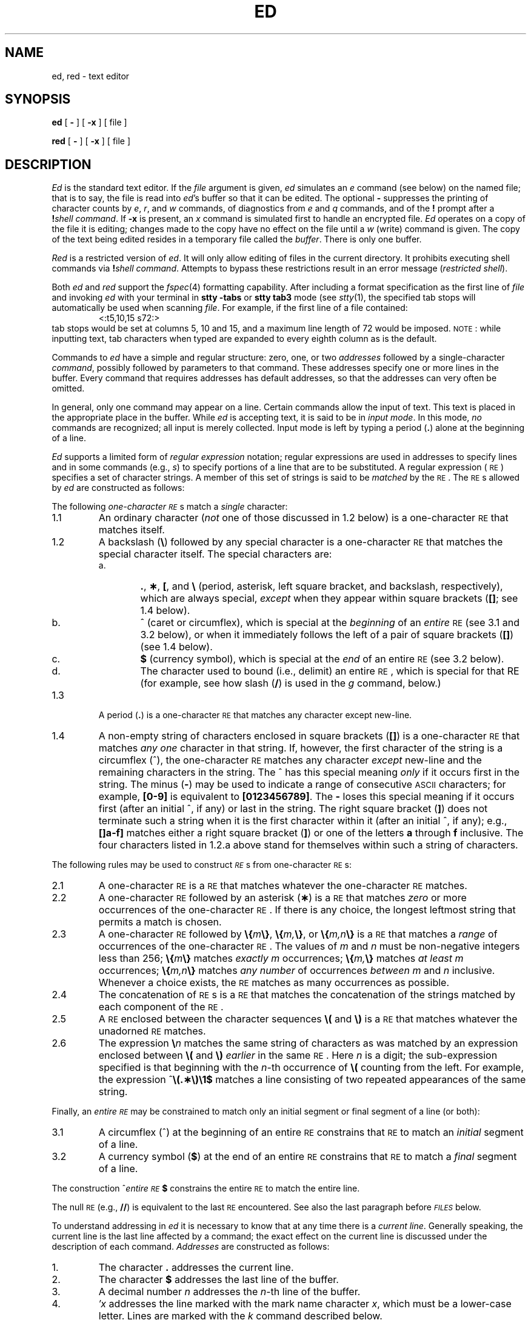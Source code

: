 .if t .ds ^ \^\s+4\v@.3m@^\v@-.3m@\s-4\^
.if n .ds ^ ^
.TH ED 1
.SH NAME
ed, red \- text editor
.SH SYNOPSIS
.B ed
[
.B \-
] [
.B \-x
] [ file ]
.PP
.B red
[
.B \-
] [
.B \-x
] [ file ]
.SH DESCRIPTION
.I Ed\^
is the standard text editor.
If the
.I file\^
argument is given,
.I ed\^
simulates an
.I e\^
command (see below) on the named file; that is to say,
the file is read into
.IR ed 's
buffer so that it can be edited.
The optional
.B \-
suppresses the printing
of character counts by
.IR e ,
.IR r ,
and
.I w\^
commands,
of diagnostics from
.I e\^
and
.I q\^
commands,
and of the
.B !
prompt after a
\f3!\fP\f2shell\ command\^\fP.
If
.B \-x
is present, an
.I x\^
command is simulated first to handle an encrypted file.
.I Ed\^
operates on a copy of the file it is editing; changes made
to the copy have no effect on the file until a
.I w\^
(write)
command is given.
The copy of the text being edited resides
in a temporary file called the
.IR buffer .
There is only
one buffer.
.PP
.I Red\^
is a restricted version of
.IR ed .
It will only allow editing of files in the current directory.
It prohibits executing shell commands via
\f3!\fP\f2shell\ command\^\fP.
Attempts to bypass these restrictions result
in an error message (\fIrestricted shell\fP).
.PP
Both
.I ed
and
.I red
support the
.IR fspec (4)
formatting capability.
After including a
format specification
as the first line of
.I file
and invoking
.I ed
with
your terminal in
.B "stty\ \-tabs 
or
.B "stty\ tab3"
mode (see
.IR stty (1),
the specified tab stops will automatically be used when
scanning
.IR file .
For example, if the first line of a file contained:
.RS
\&<:t5,10,15\ s72:>
.RE
tab stops would be set at columns 5, 10 and 15, and a maximum line
length of 72 would be imposed.
.SM NOTE\*S:
while inputting
text, tab characters when typed are expanded to every eighth column as is the
default.
.PP
Commands to
.I ed\^
have a simple and regular structure: zero, one, or two
.I addresses\^
followed by a single-character
.IR command ,
possibly
followed by parameters to that command.
These addresses specify one or more lines in the buffer.
Every command that requires addresses has default addresses,
so that the addresses can very often be omitted.
.PP
In general, only one command may appear on a line.
Certain commands allow the input of text.
This text is placed in the appropriate place in the buffer.
While
.I ed\^
is accepting text, it is said
to be in
.IR "input mode" .
In this mode,
.I no\^
commands are recognized;
all input is merely collected.
Input mode is left by typing a period (\^\f3.\fP\^) alone at the
beginning of a line.
.PP
.I Ed\^
supports a limited form of
.I "regular expression\^"
notation;
regular expressions are used in addresses to specify
lines and in some commands
(e.g.,
.IR s )
to specify portions of a line that are to be substituted.
A regular expression (\s-1RE\s+1) specifies
a set of character strings.
A member of this set of strings is said to be
.I matched\^
by the \s-1RE\s+1.
The \s-1RE\s+1s allowed by
.I ed\^
are constructed as follows:
.PP
The following
.I one-character\^
.IR \s-1RE\s+1 s
match a
.I single\^
character:
.TP "\w'1.1\ \ \ \ 'u"
1.1
An ordinary character
(\c
.I not\^
one of those discussed in 1.2 below)
is a
one-character \s-1RE\s+1
that matches itself.
.TP "\w'1.1\ \ \ \ 'u"
1.2
A backslash (\f3\^\e\fP) followed by any special character is a
one-character \s-1RE\s+1
that matches the special character itself.
The special characters are:
.RS
.TP "\w'a.\ \ \ \ 'u"
a.
\&\f3.\fP,
\f3\(**\fP,
\f3[\fP,
and
\f3\^\e\fP (period, asterisk, left square bracket,
and backslash, respectively), which are always special,
.I except\^
when they appear within square brackets (\^\f3[\|]\fP\^; see 1.4 below).
.TP
b.
\*^ (caret or circumflex), which is special at the
.I beginning\^
of an
.I entire\^
\s-1RE\s+1
(see 3.1 and 3.2 below),
or when it immediately follows the left of a pair of square brackets (\^\f3[\|]\fP\^) (see 1.4 below).
.TP
c.
\f3$\fP (currency symbol), which is special at the
.I end\^
of an
entire \s-1RE\s+1
(see 3.2 below).
.TP
d.
The character used to bound
(i.e., delimit) an entire \s-1RE\s+1, which is special for that RE (for example,
see how slash (\^\f3/\fP\^) is used in the
.I g\^
command, below.)
.RE
.TP "\w'1.1\ \ \ \ 'u"
1.3
A period (\^\f3.\fP\^) is a
one-character \s-1RE\s+1
that matches any character except new-line.
.TP
1.4
A non-empty string of characters enclosed in square brackets (\^\f3[\|]\fP\^) is a
one-character \s-1RE\s+1
that matches
.I "any one\^"
character in that string.
If, however, the first character of the string is a circumflex
(\*^), the
one-character \s-1RE\s+1
matches any character
.I except\^
new-line and the remaining characters in the string.
The \*^ has this special meaning
.I only\^
if it
occurs first in the string.
The minus (\f3\-\fP) may be used to indicate a range of consecutive
.SM ASCII
characters;
for example, \f3[0\-9]\fP is equivalent to \f3[0123456789]\fP.
The \f3\-\fP loses this special meaning if it occurs first (after
an initial \*^, if any)
or last in the string.
The right square bracket (\^\f3]\fP\^)
does not terminate such a string when it
is the first character within it (after an initial \*^, if any);
e.g., \f3[\|]a\-f]\fP matches either a right square
bracket (\^\f3]\fP\^) or one of the letters \f3a\fP through \f3f\fP inclusive.
The four characters listed in 1.2.a above stand for themselves
within such a string of characters.
.PP
The following rules may be used to construct
.IR \s-1RE\s+1 s
from
one-character
\s-1RE\s+1s:
.TP "\w'1.1\ \ \ \ 'u"
2.1
A
one-character \s-1RE\s+1
is a
\s-1RE\s+1
that matches whatever the
one-character \s-1RE\s+1 matches.
.TP
2.2
A
one-character \s-1RE\s+1
followed by an asterisk (\f3\(**\fP) is a
\s-1RE\s+1
that matches
.I zero\^
or more occurrences of the
one-character \s-1RE\s+1.
If there is any choice,
the longest leftmost string that permits a match is chosen.
.TP
2.3
A
one-character \s-1RE\s+1
followed by \f3\^\e{\fP\^\f2m\fP\^\f3\e}\fP,
\f3\^\e{\fP\^\f2m,\fP\^\f3\e}\fP,
or
\f3\^\e{\fP\^\f2m,n\fP\^\f3\e}\fP is a
\s-1RE\s+1
that matches a
.I range\^
of occurrences of the
one-character \s-1RE\s+1.
The values of
.I m\^
and
.I n\^
must be non-negative integers less than 256;
\f3\^\e{\fP\^\f2m\fP\^\f3\e}\fP
matches
.I exactly\^
.I m\^
occurrences;
\f3\^\e{\fP\^\f2m,\fP\^\f3\e}\fP
matches
.I "at least\^"
.I m\^
occurrences;
\f3\^\e{\fP\^\f2m,n\fP\^\f3\e}\fP
matches
.I "any number\^"
of occurrences
.I between\^
.I m\^
and
.I n\^
inclusive.
Whenever a choice exists,
the
\s-1RE\s+1
matches as many occurrences as possible.
.TP
2.4
The concatenation of
\s-1RE\s+1s
is a
\s-1RE\s+1
that matches the concatenation of the strings matched by each component of the
\s-1RE\s+1.
.TP
2.5
A
\s-1RE\s+1
enclosed between the character sequences
\f3\^\e(\fP and \f3\^\e)\fP
is a
\s-1RE\s+1
that matches whatever the unadorned
\s-1RE\s+1
matches.
.TP
2.6
The expression \f3\^\e\fP\f2n\fP\^ matches the same string of characters
as was
matched by an expression enclosed between \f3\^\e(\fP and \f3\^\e)\fP
.I earlier\^
in the same \s-1RE\s+1.
Here
.I n\^
is a digit;
the sub-expression specified is that beginning with the
.IR n -th
occurrence of \f3\^\e(\fP counting from the left.
For example, the expression \*^\f3\e(.\(**\e)\e1$\fP matches a line
consisting of two repeated appearances of the same string.
.PP
Finally, an
.I entire\^
.I \s-1RE\s+1\^
may be constrained to match only an initial segment or final segment
of a line (or both):
.TP "\w'1.1\ \ \ \ 'u"
3.1
A circumflex (\*^) at the beginning of an
entire \s-1RE\s+1
constrains that \s-1RE\s+1 to match an
.I initial\^
segment of a line.
.TP
3.2
A currency symbol (\^\f3$\fP\^)
at the end of an
entire \s-1RE\s+1
constrains that
\s-1RE\s+1
to match a
.I final\^
segment of a line.
.PP
The construction
\%\*^\f2entire \s-1RE\s+1\fP\|\f3$\fP
constrains the
entire \s-1RE\s+1
to match the entire line.
.PP
The null \s-1RE\s+1 (e.g., \f3//\fP)
is equivalent to the last \s-1RE\s+1 encountered.
See also the last paragraph before
.SM
.I FILES\^
below.
.PP
To understand addressing in
.I ed\^
it is necessary to know that at any time there is a
.IR "current line" .
Generally speaking, the current line is
the last line affected by a command;
the exact effect on the current line
is discussed under the description of
each command.
.I Addresses\^
are constructed as follows:
.TP "\w'1.1\ \ \ \ 'u"
\01.
The character \f3.\fP addresses the current line.
.TP
\02.
The character \f3$\fP addresses the last line of the buffer.
.TP
\03.
A decimal number
.I n\^
addresses the
.IR n -th
line of the buffer.
.TP
\04.
\f2\(fmx\fP\^ addresses the line marked with the
mark name character
.IR x ,
which must be a lower-case letter.
Lines are marked with the
.I k\^
command described below.
.TP
\05.
A \s-1RE\s+1 enclosed by slashes (\^\f3/\fP\^) addresses
the first line found by searching
.I forward\^
from the line
.I following\^
the current line
toward the end of the
buffer and stopping at the first line containing a
string matching the \s-1RE\s+1.
If necessary, the search wraps around to the beginning of the
buffer
and continues up to and including the current line, so that the entire
buffer is searched.
See also the last paragraph before
.SM
.I FILES\^
below.
.TP
\06.
A \s-1RE\s+1 enclosed in question marks (\^\f3?\fP\^) addresses
the first line found by searching
.I backward\^
from the line
.I preceding\^
the current line
toward the beginning of
the buffer and stopping at the first line containing
a string matching the \s-1RE\s+1.
If necessary,
the search wraps around to the end of the buffer
and continues up to and including the current line.
See also the last paragraph before
.SM
.I FILES\^
below.
.TP
\07.
An address followed by a plus sign (\^\f3+\fP\^)
or a minus sign (\f3\-\fP) followed by a decimal number specifies that address plus
(respectively minus) the indicated number of lines.
The plus sign may be omitted.
.TP
\08.
If an address begins with \f3+\fP or \f3\-\fP,
the addition or subtraction is taken with respect to the current line;
e.g, \f3\-5\fP is understood to mean \f3.\-5\fP.
.TP
\09.
If an address ends with \f3+\fP or \f3\-\fP,
then 1 is added to or subtracted from the address, respectively.
As a consequence of this rule and of rule 8 immediately above,
the address \f3\-\fP refers to the line preceding the current line.
(To maintain compatibility with earlier versions of the editor,
the character \*^ in addresses is entirely
equivalent to \f3\-\fP.)
Moreover,
trailing
\f3+\fP and \f3\-\fP characters
have a cumulative effect, so \f3\-\-\fP refers to the current
line less 2.
.TP
10.
For convenience, a comma (\^\f3,\fP\^) stands for the
address pair \f31,\^$\fP,
while a semicolon (\^\f3;\fP\^) stands for the
pair \f3.\^,\^$\fP.
.br
.if \n()s .bp
.PP
Commands may require zero, one, or two addresses.
Commands that require no addresses regard the presence
of an address as an error.
Commands that accept one or two addresses
assume default addresses when an insufficient number of addresses is given;
if more addresses are given than such a command requires,
the last one(s) are used.
.PP
Typically, addresses are separated from each other by a comma
(\^\f3,\fP\^).
They may also be separated by a semicolon
(\^\f3;\fP\^).
In the latter case, the current line (\^\f3.\fP\^) is set to
the first address,
and only then is the second address calculated.
This feature can be used to determine the starting
line for forward and backward searches (see rules 5. and 6. above).
The second address of any two-address sequence
must correspond to a line that follows, in the buffer, the line corresponding to the first address.
.PP
In the following list of
.I ed\^
commands, the default addresses
are shown in parentheses.
The parentheses are
.I not\^
part of
the address; they show that the given addresses are
the default.
.PP
It is generally illegal for more than one
command to appear on a line.
However, any command
(except
.IR e ,
.IR f ,
.IR r ,
or
.IR w )
may be suffixed by \f3l\fP, \f3n\fP
or \f3p\fP, in which case
the current line is either
listed, numbered or printed, respectively,
as discussed below under the
.IR l\^ ,
.I n
and
.I p\^
commands.
.HP
.B (\|.\|)a
.br
.ns
.HP
<text>
.br
.ns
.HP
.if t .rs
.if t .sp -.5v
\&\f3.\fP
.br
The
.IR a ppend
command reads the given text
and appends it after the addressed line;
\&\f3.\fP is left
at the last inserted line, or, if there
were none, at the addressed line.
Address 0 is legal for this command: it causes the ``appended'' text to be placed
at the beginning of the buffer.
The maximum number of characters that may be entered from a
terminal is 256 per line (including the newline character).
.HP
.B (\|.\|)c
.br
.ns
.HP
<text>
.br
.ns
.HP
.if t .rs
.if t .sp -.5v
\&\f3.\fP
.br
The
.IR c hange
command deletes the addressed lines, then accepts input
text that replaces these lines;
\&\f3.\fP is left at the last line input, or, if there were none,
at the first line that was not deleted.
.HP
.B (\|.\|,\|.\|)d
.br
The
.IR d elete
command deletes the addressed lines from the buffer.
The line after the last line deleted becomes the current line;
if the lines deleted were originally at the end of the buffer,
the new last line becomes the current line.
.HP
.BI e " file\^"
.br
The
.IR e dit
command causes the entire contents of the buffer to be deleted,
and then the named file to be read in;
\&\f3.\fP is set to the last line of the buffer.
If no file name is given, the currently-remembered file name, if any, is used
(see the
.I f\^
command).
The number of characters read is typed;
.I file\^
is remembered for possible use as a default file name
in subsequent
.IR e ,
.IR r ,
and
.IR w " commands."
If
.I file\^
is replaced by \f3!\fP, the rest of the line
is taken to be a
shell (\f2sh\fP\^(1))
command whose output is to be read.
Such a
shell
command is
.I not\^
remembered as the current file name.
See also
.SM
.I DIAGNOSTICS\^
below.
.HP
.BI E " file\^"
.br
The
.IR E dit
command is like
.IR e ,
except that the editor does not check to see
if any changes have been made to the buffer since
the last
.I w\^
command.
.HP
.BI f " file\^"
.br
If
.I file\^
is given,
the
.IR f \|ile-name
command changes
the currently-remembered file name to
.IR file ;
otherwise, it prints the currently-remembered file name.
.HP
.BI (\|1\|,\|$\|)g/ \s-1RE\s+1 / "command list\^"
.br
In the
.IR g lobal
command, the first step is to mark every line that matches
the given
\s-1RE\s+1.
Then, for every such line, the
given
.I "command list\^"
is executed with \f3.\fP initially set to that line.
A single command or the first of a list of commands
appears on the same line as the global command.
All lines of a multi-line list except the last line must be ended with a \f3\^\e\fP;
.IR a ,
.IR i ,
and
.I c\^
commands and associated input are permitted;
the \f3.\fP terminating input mode may be omitted if it would be the
last line of the
.IR "command list" .
An empty
.I "command list\^"
is equivalent to the
.I p\^
command.
The
.IR g ,
.IR G ,
.IR v ,
and
.I V\^
commands
are
.I not\^
permitted in the
.IR "command list" .
See also
.SM
.I BUGS\^
and the last paragraph before
.SM
.I FILES\^
below.
.HP
.BI (\|1\|,\|$\|)G/ \s-1RE\s+1 /\^
.br
In the interactive
.IR G lobal
command, the first step
is to mark every line that matches the given
\s-1RE\s+1.
Then, for every such line, that line is printed, \f3.\fP is changed to that line, and
any
.I one\^
command (other than one of the
.IR a ,
.IR c ,
.IR i ,
.IR g ,
.IR G ,
.IR v ,
and
.I V\^
commands)
may be input and is executed.
After the execution of that command, the next marked line is printed, and so on;
a new-line acts as a null command;
an \f3&\fP causes the re-execution of the most recent command executed within
the current invocation of
.IR G .
Note that the
commands input
as part of the execution of the
.I G\^
command
may
address and affect
.I any\^
lines in the buffer.
The
.I G\^
command can be terminated by an interrupt signal (\s-1ASCII\s0 \s-1DEL\s0 or \s-1BREAK\s0).
.HP
.br
.B h
.br
The
.IR h elp
command gives a short error message that explains
the reason for the most recent \f3?\fP diagnostic.
.HP
.B H
.br
The
.IR H elp
command causes
.I ed\^
to enter a mode in which error messages are
printed for all subsequent \f3?\fP diagnostics.
It will also explain the previous \f3?\fP if
there was one.
The
.I H\^
command alternately turns this mode
on and off; it is initially off.
.HP
.B (\|.\|)i
.br
.ns
.HP
<text>
.br
.ns
.HP
.if t .rs
.if t .sp -.5v
\&\f3.\fP
.br
The
.IR i nsert
command inserts the given text before the addressed line;
\&\f3.\fP is left at the last inserted line, or, if there were none,
at the addressed line.
This command differs from the
.I a\^
command only in the placement of the
input
text.
Address 0 is not legal for this command.
The maximum number of characters that may be entered from a
terminal is 256 per line (including the newline character).
.HP
.B (\|.\|,\|.+1\|)j
.br
The
.IR j oin
command joins contiguous lines by removing the appropriate new-line characters.
If exactly one address is given, this command does nothing.
.HP
.BI (\|.\|)k x\^
.br
The mar\f2k\fP\^ command marks the addressed line with
name
.IR x ,
which must be a lower-case letter.
The address \f2\(fmx\fP\^ then addresses this line;
\&\f3.\fP is unchanged.
.HP
.B (\|.\|,\|.\|)l
.br
The
.IR l ist
command
prints the addressed lines in an unambiguous way:
a few non-printing characters (e.g.,
.IR "tab, backspace" )
are represented by (hopefully) mnemonic overstrikes, all other non-printing
characters are
printed in octal,
and long lines are folded.
An
.I l\^
command may be appended to any other command
other than
.IR e ,
.IR f ,
.IR r ,
or
.IR w .
.HP
.BI (\|.\|,\|.\|)m a\^
.br
The
.IR m ove
command repositions the addressed line(s) after the line
addressed by
.IR a .
Address 0 is legal for
.I a\^
and causes the addressed line(s) to be moved to
the beginning of the file;
it is an error if address
.I a\^
falls within the range of moved lines;
\&\f3.\fP is left at the last line moved.
.HP
.B (\|.\|,\|.\|)n
.br
The
.IR n umber
command prints the addressed lines,
preceding each line by its
line number and a tab character;
\&\f3.\fP is left at the last line printed.
The
.I n\^
command
may
be appended to any other command
other than
.IR e ,
.IR f ,
.IR r ,
or
.IR w .
.HP
.B (\|.\|,\|.\|)p
.br
The
.IR p rint
command prints the addressed lines;
\&\f3.\fP is left at the last line printed.
The
.I p\^
command
may
be appended to any other command
other than
.IR e ,
.IR f ,
.IR r ,
or
.IR w ;
for example, \f2dp\fP\^
deletes the current line and prints the
new current line.
.HP
.br
.B P
.br
The editor will prompt with a \f3\(**\fP for
all subsequent commands.
The
.I P\^
command alternately turns this mode on and off; it is
initially off.
.HP
.B q
.br
The
.IR q uit
command causes
.I ed\^
to exit.
No automatic write
of a file is done
(but see
.SM
.I DIAGNOSTICS\^
below).
.HP
.br
.B Q
.br
The editor exits without
checking if changes have been made in the buffer since the
last
.I w\^
command.
.HP
.BI (\|$\|)r " file\^"
.br
The
.IR r ead
command
reads in the given file after the addressed line.
If no file name is given,
the currently-remembered file name, if any, is used
(see
.I e\^
and
.I f\^
commands).
The currently-remembered file name is
.I not\^
changed unless
.I file\^
is the very first file name
mentioned
since
.I ed\^
was invoked.
Address 0 is legal for
.I r\^
and causes the
file to be read at the beginning of the buffer.
If the read is successful, the number of characters
read is typed;
\&\f3.\fP is set to the last line read in.
If
.I file\^
is replaced by \f3!\fP, the rest of the line
is taken to be a
shell (\f2sh\fP\^(1))
command whose output is to be read.
For example, "$r !ls" appends current directory
to the end of the file being edited.
Such a
shell
command is
.I not\^
remembered as the current file name.
.HP
.BI (\|.\|,\|.\|)s/ \s-1RE\s+1 / replacement /\^
\ \ \ \ \ \ \ \ or
.br
.ns
.HP
.BI (\|.\|,\|.\|)s/ \s-1RE\s+1 / replacement /g\^
.br
The
.IR s ubstitute
command searches each addressed
line for an occurrence of the specified \s-1RE\s+1.
In each line in which a match is found,
all (non-overlapped) matched strings are
replaced by the
.I replacement\^
if the global replacement indicator \f3g\fP appears after the command.
If the global indicator does not appear, only the first occurrence
of the matched string is replaced.
It is an error for the substitution to fail on
.I all\^
addressed lines.
Any character other than space or new-line
may be used instead of \f3/\fP to delimit the \s-1RE\s+1
and
the
.IR replacement ;
\&\f3.\fP is left at the last line on which a substitution occurred.
See also the last paragraph before
.SM
.I FILES\^
below.
.IP
An ampersand (\^\f3&\fP\^) appearing in the
.I replacement\^
is replaced by the string matching the \s-1RE\s+1 on the current line.
The special meaning of \f3&\fP in this context may be
suppressed by preceding it by \f3\^\e\fP.
As a more general feature,
the characters
\f3\^\e\fP\f2n\fP\^,
where
.I n\^
is a digit,
are replaced by the text matched by the
.IR n -th
regular subexpression
of the specified \s-1RE\s+1
enclosed between \f3\^\e(\fP and \f3\^\e)\fP.
When
nested parenthesized subexpressions
are present,
.I n\^
is determined by counting occurrences of \f3\^\e(\fP starting from the left.
When the character \f3%\fP is the only character
in the
.IR replacement ,
the
.I replacement\^
used in the most recent substitute
command is used as the
.I replacement\^
in the current substitute command.
The \f3%\fP loses its special meaning when it is
in a replacement string of more than one
character or is preceded by a \f3\^\e\fP.
.IP
A line may be split by substituting a new-line character into it.
The new-line in the
.I replacement\^
must be escaped by preceding it by \f3\^\e\fP.
Such substitution cannot be done as part of a
.I g\^
or
.I v\^
command list.
.HP
.BI (\|.\|,\|.\|)t a\^
.br
This command acts just like the
.I m\^
command, except that a
.I copy\^
of the addressed lines is placed
after address
.I a\^
(which may be 0);
\&\f3.\fP is left at the last line of the copy.
.HP
.B u
.br
The
.IR u ndo
command nullifies the effect of the most recent
command that modified anything in the buffer, namely
the most recent
.IR a ,
.IR c ,
.IR d ,
.IR g ,
.IR i ,
.IR j ,
.IR m ,
.IR r ,
.IR s ,
.IR t ,
.IR v ,
.IR G ,
or
.I V\^
command.
.HP
.BI (\|1\|,\|$\|)v/ \s-1RE\s+1 / "command list\^"
.br
This command is the same as the global command
.I g\^
except that the
.I "command list\^"
is executed
with \f3.\fP initially set to every line
that does
.I not\^
match the
\s-1RE\s+1.
.HP
.BI (\|1\|,\|$\|)V/ \s-1RE\s+1 /\^
.br
This command is the same as the interactive global command
.I G\^
except
that the lines that are marked during the first step are those that do
.I not\^
match the
\s-1RE\s+1.
.HP
.BI (\|1\|,\|$\|)w " file\^"
.br
The
.IR w rite
command writes the addressed lines into
the named file.
If the file does not exist,
it is created with mode 666 (readable and writable by everyone),
unless your
.I umask\^
setting
(see
.IR sh (1))
dictates otherwise.
The currently-remembered file name is
.I not\^
changed unless
.I file\^
is the very first file name mentioned since
.I ed\^
was invoked.
If no file name is given,
the currently-remembered file name, if any, is used
(see
.I e\^
and
.I f\^
commands);
\&\f3.\fP is unchanged.
If the command is successful, the number of characters written is
typed.
If
.I file\^
is replaced by \f3!\fP, the rest of the line
is taken to be a
shell (\f2sh\fP\^(1))
command whose standard input is the addressed lines.
Such a
shell
command is
.I not\^
remembered as the current file name.
.HP
.B X
.br
A key string is demanded from the standard input.
Subsequent
.IR e ,
.IR r ,
and
.IR w " commands"
will encrypt and decrypt the text
with this key by the algorithm of
.IR crypt (1).
An explicitly empty key turns off encryption.
.HP
.B (\|$\|)=
.br
The line number of the addressed line is typed;
\&\f3.\fP is unchanged by this command.
.HP
.BI ! "shell\| command\^"
.br
The remainder of the line after the \f3!\fP is sent
to the
.SM UNIX
System
shell (\f2sh\fP\^(1)) to be interpreted as a command.
Within the text of that command, the unescaped character
.B %
is replaced with the remembered file name;
if a
.B !
appears as the first character of the shell command,
it is replaced with the text of the previous shell command.
Thus,
.B !!
will repeat the last shell command.
If any expansion is performed, the expanded line is echoed;
\&\f3.\fP is unchanged.
.HP
.BR (\|.+1\|) <new-line>
.br
An address alone on a line causes the addressed line to be printed.
A new-line alone is equivalent to \f3.+1p\fP; it is useful
for stepping forward through the buffer.
.PP
If an interrupt signal (\s-1ASCII\s0 \s-1DEL\s0 or \s-1BREAK\s0) is sent,
.I ed\^
prints a \f3?\fP and returns to
.I its\^
command level.
.PP
Some size limitations:
512 characters per line,
256 characters per global command list,
64 characters per file name,
and 128K characters in the buffer.
The limit on the number of lines depends on the amount of user memory:
each line takes 1 word.
.PP
When reading a file,
.I ed\^
discards
.SM ASCII
.SM NUL
characters
and all characters after the last new-line.
Files
(e.g.,
.BR a.out )
that
contain characters not in the
.SM ASCII
set (bit
8 on) cannot be edited by
.IR ed .
.PP
If the closing delimiter of a \s-1RE\s+1 or of a
replacement string (e.g., \f3/\fP) would be the last
character before a new-line,
that delimiter may be omitted, in
which case the addressed line
is printed.
The following pairs of commands are equivalent:
.PD 0
.RS
.TP 10
s/s1/s2
s/s1/s2/p
.TP
g/s1
g/s1/p
.TP
?s1
?s1?
.RE
.SH FILES
.PD 0
.TP 10
/tmp/e#
temporary;
# is the process number.
.TP
ed\s+4.\s-4hup
work is saved here if the terminal is hung up.
.SH DIAGNOSTICS
.TP 10
.B ?
for command errors.
.TP
.BI ? file\^
for an inaccessible file.
.br
(use the
.IR h elp
and
.IR H elp
commands for detailed explanations).
.PD
.PP
If changes have been made in the buffer since the last
.I w\^
command that wrote the entire buffer,
.I ed\^
warns the user if an attempt is made to destroy
.IR ed 's
buffer via the
.I e\^
or
.I q\^
commands:
it
prints
.B ?
and
allows one to continue editing.
A second
.I e\^
or
.I q\^
command
at this point will take effect.
The \f3\-\fP command-line option inhibits this feature.
.SH "SEE ALSO"
crypt(1), grep(1), sed(1), sh(1), stty(1), fspec(4), regexp(5).
.br
.I
A Tutorial Introduction to the
.I
.SM UNIX
.I
Text Editor
by B.\ W. Kernighan.
.br
.I
Advanced Editing on
.I
.SM UNIX
by B.\ W. Kernighan.
.SH CAVEATS AND BUGS
A
.I !\^
command cannot be subject to a
.I g\^
or a
.I v\^
command.
.br
The
.I !\^
command
and the
.B !
escape from the
.IR e ,
.IR r ,
and
.I w\^
commands
cannot be used if the the editor is invoked from a restricted
shell (see
.IR sh (1)).
.br
The sequence \f3\^\en\fP in a \s-1RE\s+1 does not
match a new-line character.
.br
The
.I l\^
command mishandles
.SM DEL.
.br
Files encrypted directly with the
.IR crypt (1)
command with the null key cannot be edited.
.br
Characters are masked to 7 bits on input.
.\"	@(#)ed.1	5.2 of 5/18/82
